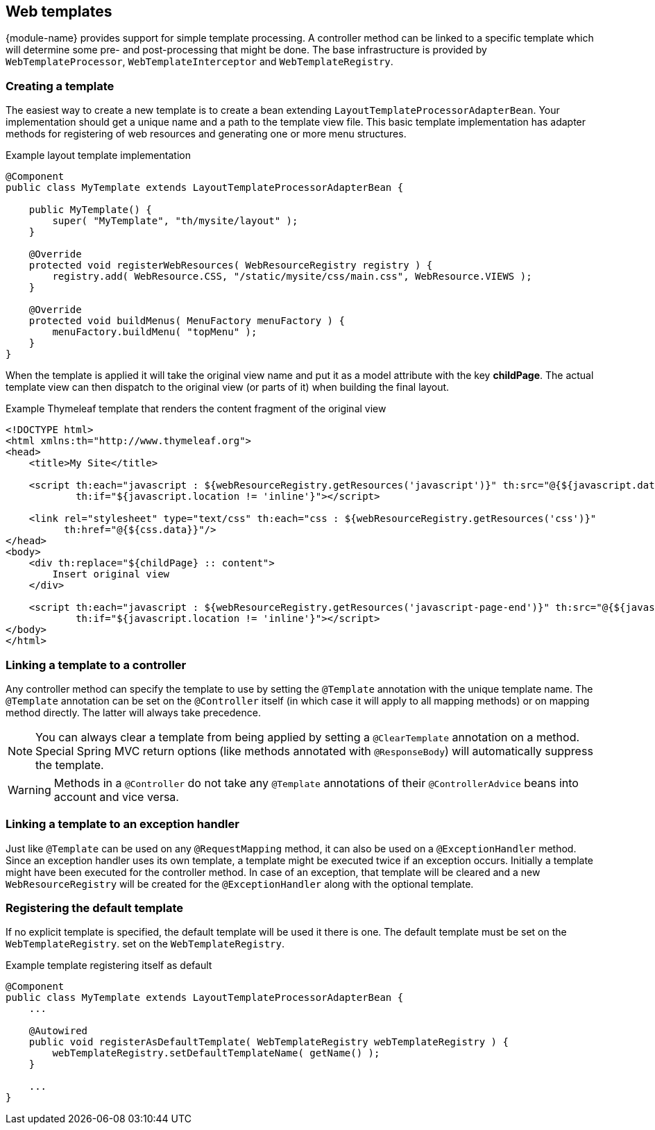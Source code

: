 [[web-templates]]
== Web templates
{module-name} provides support for simple template processing.
A controller method can be linked to a specific template which will determine some pre- and post-processing that might be done.
The base infrastructure is provided by `WebTemplateProcessor`, `WebTemplateInterceptor` and `WebTemplateRegistry`.

=== Creating a template
The easiest way to create a new template is to create a bean extending `LayoutTemplateProcessorAdapterBean`.
Your implementation should get a unique name and a path to the template view file.
This basic template implementation has adapter methods for registering of web resources and generating one or more menu structures.

.Example layout template implementation
[source,java,indent=0]
[subs="verbatim,attributes"]
----
@Component
public class MyTemplate extends LayoutTemplateProcessorAdapterBean {

    public MyTemplate() {
        super( "MyTemplate", "th/mysite/layout" );
    }

    @Override
    protected void registerWebResources( WebResourceRegistry registry ) {
        registry.add( WebResource.CSS, "/static/mysite/css/main.css", WebResource.VIEWS );
    }

    @Override
    protected void buildMenus( MenuFactory menuFactory ) {
        menuFactory.buildMenu( "topMenu" );
    }
}
----

When the template is applied it will take the original view name and put it as a model attribute with the key *childPage*.
The actual template view can then dispatch to the original view (or parts of it) when building the final layout.

.Example Thymeleaf template that renders the content fragment of the original view
[source,html,indent=0]
[subs="verbatim,attributes"]
----
<!DOCTYPE html>
<html xmlns:th="http://www.thymeleaf.org">
<head>
    <title>My Site</title>

    <script th:each="javascript : ${webResourceRegistry.getResources('javascript')}" th:src="@{${javascript.data}}"
            th:if="${javascript.location != 'inline'}"></script>

    <link rel="stylesheet" type="text/css" th:each="css : ${webResourceRegistry.getResources('css')}"
          th:href="@{${css.data}}"/>
</head>
<body>
    <div th:replace="${childPage} :: content">
        Insert original view
    </div>

    <script th:each="javascript : ${webResourceRegistry.getResources('javascript-page-end')}" th:src="@{${javascript.data}}"
            th:if="${javascript.location != 'inline'}"></script>
</body>
</html>
----

=== Linking a template to a controller
Any controller method can specify the template to use by setting the `@Template` annotation with the unique template name.
The `@Template` annotation can be set on the `@Controller` itself (in which case it will apply to all mapping methods) or on mapping method directly.
The latter will always take precedence.

NOTE: You can always clear a template from being applied by setting a `@ClearTemplate` annotation on a method.
Special Spring MVC return options (like methods annotated with `@ResponseBody`) will automatically suppress the template.

WARNING: Methods in a `@Controller` do not take any `@Template` annotations of their `@ControllerAdvice` beans into account and vice versa.

=== Linking a template to an exception handler
Just like `@Template` can be used on any `@RequestMapping` method, it can also be used on a `@ExceptionHandler` method.
Since an exception handler uses its own template, a template might be executed twice if an exception occurs.
Initially a template might have been executed for the controller method.
In case of an exception, that template will be cleared and a new `WebResourceRegistry` will be created for the `@ExceptionHandler` along with the optional template.

=== Registering the default template
If no explicit template is specified, the default template will be used it there is one.
The default template must be set on the `WebTemplateRegistry`.
 set on the `WebTemplateRegistry`.

.Example template registering itself as default
[source,java,indent=0]
[subs="verbatim,attributes"]
----
@Component
public class MyTemplate extends LayoutTemplateProcessorAdapterBean {
    ...

    @Autowired
    public void registerAsDefaultTemplate( WebTemplateRegistry webTemplateRegistry ) {
        webTemplateRegistry.setDefaultTemplateName( getName() );
    }

    ...
}
----

